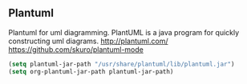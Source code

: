 ** Plantuml
 Plantuml for uml diagramming.
 PlantUML is a java program for quickly constructing uml diagrams.
 http://plantuml.com/
 https://github.com/skuro/plantuml-mode

 #+BEGIN_SRC emacs-lisp
   (setq plantuml-jar-path "/usr/share/plantuml/lib/plantuml.jar")
   (setq org-plantuml-jar-path plantuml-jar-path)
 #+END_SRC


